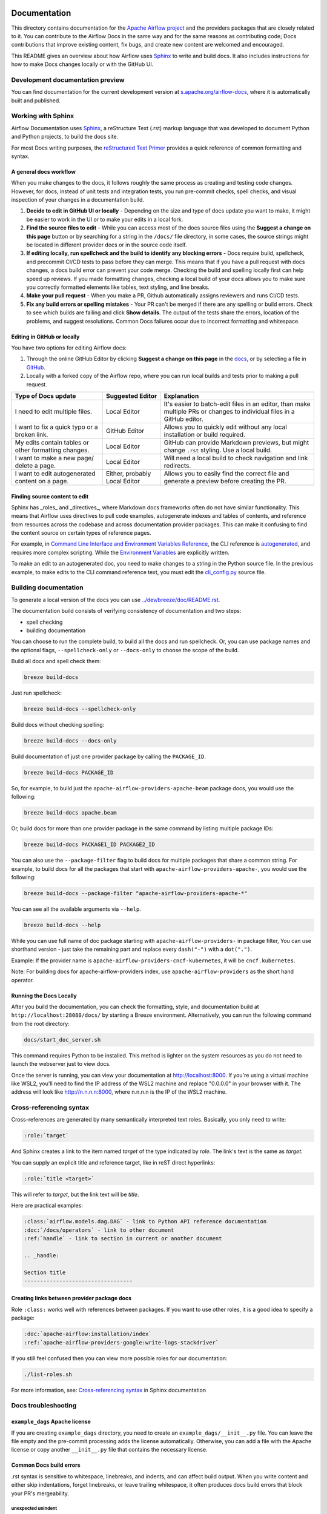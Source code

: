  .. Licensed to the Apache Software Foundation (ASF) under one
    or more contributor license agreements.  See the NOTICE file
    distributed with this work for additional information
    regarding copyright ownership.  The ASF licenses this file
    to you under the Apache License, Version 2.0 (the
    "License"); you may not use this file except in compliance
    with the License.  You may obtain a copy of the License at

 ..   http://www.apache.org/licenses/LICENSE-2.0

 .. Unless required by applicable law or agreed to in writing,
    software distributed under the License is distributed on an
    "AS IS" BASIS, WITHOUT WARRANTIES OR CONDITIONS OF ANY
    KIND, either express or implied.  See the License for the
    specific language governing permissions and limitations
    under the License.

Documentation
#############

This directory contains documentation for the `Apache Airflow project <https://airflow.apache.org/docs/>`__ and the providers packages that are closely related to it. You can contribute to the Airflow Docs in the same way and for the same reasons as contributing code; Docs contributions that improve existing content, fix bugs, and create new content are welcomed and encouraged.

This README gives an overview about how Airflow uses `Sphinx <https://www.sphinx-doc.org/>`__ to write and build docs. It also includes instructions for how to make Docs changes locally or with the GitHub UI.

Development documentation preview
==================================

You can find documentation for the current development version at `s.apache.org/airflow-docs <https://s.apache.org/airflow-docs>`_, where it is automatically built and published.

Working with Sphinx
===================

Airflow Documentation uses `Sphinx <https://www.sphinx-doc.org/>`__, a reStructure Text (.rst) markup language that was developed to document Python and Python projects, to build the docs site.

For most Docs writing purposes, the `reStructured Text Primer <https://www.sphinx-doc.org/en/master/usage/restructuredtext/basics.html>`__ provides a quick reference of common formatting and syntax.

A general docs workflow
-----------------------
When you make changes to the docs, it follows roughly the same process as creating and testing code changes. However, for docs, instead of unit tests and integration tests, you run pre-commit checks, spell checks, and visual inspection of your changes in a documentation build.

1. **Decide to edit in GitHub UI or locally** - Depending on the size and type of docs update you want to make, it might be easier to work in the UI or to make your edits in a local fork.
2. **Find the source files to edit** - While you can access most of the docs source files using the **Suggest a change on this page** button or by searching for a string in the ``/docs/`` file directory, in some cases, the source strings might be located in different provider docs or in the source code itself.
3. **If editing locally, run spellcheck and the build to identify any blocking errors** - Docs require build, spellcheck, and precommit CI/CD tests to pass before they can merge. This means that if you have a pull request with docs changes, a docs build error can prevent your code merge. Checking the build and spelling locally first can help speed up reviews. If you made formatting changes, checking a local build of your docs allows you to make sure you correctly formatted elements like tables, text styling, and line breaks.
4. **Make your pull request** - When you make a PR, Github automatically assigns reviewers and runs CI/CD tests.
5. **Fix any build errors or spelling mistakes** - Your PR can't be merged if there are any spelling or build errors. Check to see which builds are failing and click **Show details**. The output of the tests share the errors, location of the problems, and suggest resolutions. Common Docs failures occur due to incorrect formatting and whitespace.

Editing in GitHub or locally
----------------------------

You have two options for editing Airflow docs:

1. Through the online GitHub Editor by clicking **Suggest a change on this page** in the `docs <https://airflow.apache.org/docs/>`_, or by selecting a file in `GitHub <https://github.com/apache/airflow/tree/main/docs>`__.

2. Locally with a forked copy of the Airflow repo, where you can run local builds and tests prior to making a pull request.

+--------------------------------------+------------------+-------------------------------------------------+
|  Type of Docs update                 | Suggested Editor | Explanation                                     |
+======================================+==================+=================================================+
| I need to edit multiple files.       | Local Editor     | It's easier to batch-edit files in an editor,   |
|                                      |                  | than make multiple PRs or changes to individual |
|                                      |                  | files in a GitHub editor.                       |
+--------------------------------------+------------------+-------------------------------------------------+
| I want to fix a quick typo or a      | GitHub Editor    | Allows you to quickly edit without any local    |
| broken link.                         |                  | installation or build required.                 |
+--------------------------------------+------------------+-------------------------------------------------+
| My edits contain tables or           | Local Editor     | GitHub can provide Markdown previews, but might |
| other formatting changes.            |                  | change ``.rst`` styling. Use a local build.     |
+--------------------------------------+------------------+-------------------------------------------------+
| I want to make a new page/           | Local Editor     | Will need a local build to check navigation and |
| delete a page.                       |                  | link redirects.                                 |
+--------------------------------------+------------------+-------------------------------------------------+
| I want to edit autogenerated content | Either, probably | Allows you to easily find the correct file and  |
| on a page.                           | Local Editor     | generate a preview before creating the PR.      |
+--------------------------------------+------------------+-------------------------------------------------+

Finding source content to edit
------------------------------

Sphinx has _roles_ and _directives_, where Markdown docs frameworks often do not have similar functionality. This means that Airflow uses directives
to pull code examples, autogenerate indexes and tables of contents, and reference from resources across the codebase and across documentation provider packages.
This can make it confusing to find the content source on certain types of reference pages.

For example, in `Command Line Interface and Environment Variables Reference <https://airflow.apache.org/docs/apache-airflow/stable/cli-and-env-variables-ref.html#environment-variables>`__, the CLI reference is `autogenerated <https://github.com/apache/airflow/blob/main/docs/apache-airflow/cli-and-env-variables-ref.rst?plain=1#L44>`__,
and requires more complex scripting. While the `Environment Variables <https://github.com/apache/airflow/blob/main/docs/apache-airflow/cli-and-env-variables-ref.rst?plain=1#L51>`__ are explicitly written.

To make an edit to an autogenerated doc, you need to make changes to a string in the Python source file. In the previous example, to make edits to the CLI command reference text, you must edit the `cli_config.py <https://github.com/apache/airflow/blob/main/airflow/cli/cli_config.py#L1861>`__ source file.

Building documentation
======================

To generate a local version of the docs you can use `<../dev/breeze/doc/README.rst>`_.

The documentation build consists of verifying consistency of documentation and two steps:

* spell checking
* building documentation

You can choose to run the complete build, to build all the docs and run spellcheck. Or, you can use package names and the optional flags, ``--spellcheck-only`` or ``--docs-only`` to choose the scope of the build.

Build all docs and spell check them:

.. code-block:: bash

    breeze build-docs

Just run spellcheck:

.. code-block:: bash

     breeze build-docs --spellcheck-only

Build docs without checking spelling:

.. code-block:: bash

     breeze build-docs --docs-only

Build documentation of just one provider package by calling the ``PACKAGE_ID``.

.. code-block:: bash

    breeze build-docs PACKAGE_ID

So, for example, to build just the ``apache-airflow-providers-apache-beam`` package docs, you would use the following:

.. code-block:: bash

    breeze build-docs apache.beam

Or, build docs for more than one provider package in the same command by listing multiple package IDs:

.. code-block:: bash

    breeze build-docs PACKAGE1_ID PACKAGE2_ID

You can also use the ``--package-filter`` flag to build docs for multiple packages that share a
common string. For example, to build docs for all the packages that start with
``apache-airflow-providers-apache-``, you would use the following:

.. code-block:: bash

    breeze build-docs --package-filter "apache-airflow-providers-apache-*"


You can see all the available arguments via ``--help``.

.. code-block:: bash

    breeze build-docs --help

While you can use full name of doc package starting with ``apache-airflow-providers-`` in package filter,
You can use shorthand version - just take the remaining part and replace every ``dash("-")`` with
a ``dot(".")``.

Example:
If the provider name is ``apache-airflow-providers-cncf-kubernetes``, it will be ``cncf.kubernetes``.

Note: For building docs for apache-airflow-providers index, use ``apache-airflow-providers`` as the
short hand operator.

Running the Docs Locally
------------------------

After you build the documentation, you can check the formatting, style, and documentation build at ``http://localhost:28080/docs/``
by starting a Breeze environment. Alternatively, you can run the following command from the root directory:

.. code-block:: bash

    docs/start_doc_server.sh

This command requires Python to be installed. This method is lighter on the system resources as you do not need to
launch the webserver just to view docs.

Once the server is running, you can view your documentation at http://localhost:8000. If you're using a virtual machine
like WSL2, you'll need to find the IP address of the WSL2 machine and replace "0.0.0.0" in your browser with it.
The address will look like http://n.n.n.n:8000, where n.n.n.n is the IP of the WSL2 machine.

Cross-referencing syntax
========================

Cross-references are generated by many semantically interpreted text roles.
Basically, you only need to write:

.. code-block:: rst

    :role:`target`

And Sphinx creates a link to the item named *target* of the type indicated by *role*. The link's
text is the same as *target*.

You can supply an explicit title and reference target, like in reST direct
hyperlinks:

.. code-block:: rst

    :role:`title <target>`

This will refer to *target*, but the link text will be *title*.

Here are practical examples:

.. code-block:: rst

    :class:`airflow.models.dag.DAG` - link to Python API reference documentation
    :doc:`/docs/operators` - link to other document
    :ref:`handle` - link to section in current or another document

    .. _handle:

    Section title
    ----------------------------------

Creating links between provider package docs
--------------------------------------------

Role ``:class:`` works well with references between packages. If you want to use other roles, it is a good idea to specify a package:

.. code-block:: rst

    :doc:`apache-airflow:installation/index`
    :ref:`apache-airflow-providers-google:write-logs-stackdriver`

If you still feel confused then you can view more possible roles for our documentation:

.. code-block:: bash

    ./list-roles.sh

For more information, see: `Cross-referencing syntax <https://www.sphinx-doc.org/en/master/usage/restructuredtext/roles.html>`_ in Sphinx documentation

Docs troubleshooting
====================

``example_dags`` Apache license
-------------------------------

If you are creating ``example_dags`` directory, you need to create an ``example_dags/__init__.py`` file. You can leave the file empty and the pre-commit processing
adds the license automatically. Otherwise, you can add a file with the Apache license or copy another ``__init__.py`` file that contains the necessary license.

Common Docs build errors
------------------------

.rst syntax is sensitive to whitespace, linebreaks, and indents, and can affect build output. When you write content and either
skip indentations, forget linebreaks, or leave trailing whitespace, it often produces docs build errors  that block your PR's mergeability.

unexpected unindent
*******************

Certain Sphinx elements, like lists and code blocks, require a blank line between the element and the next part of the content.
If you do not add a blank line, it creates a build error.

.. code-block:: text

    WARNING: Enumerated list ends without a blank line; unexpected unindent.

While easy to resolve, there's `a Sphinx bug <https://github.com/sphinx-doc/sphinx/issues/11026>`__ in certain versions that causes the
warning to report the wrong line in the file for your missing white space. If your PR has the ``unexpected unindent`` warning blocking your build,
and the line number it reports is wrong, this is a known error. You can find the missing blank space by searching for the syntax you used to make your
list, code block, or other whitespace-sensitive markup element.


spelling error with class or method name
****************************************
When a spelling error occurs that has a class/function/method name as incorrectly spelled,
instead of whitelisting it in docs/spelling_wordlist.txt you should make sure that
this name is quoted with backticks "`" - this should exclude it from spellchecking process.

In this example error, You should change the line with error so that the whole path is inside backticks "`".
.. code-block:: text

    Incorrect Spelling: 'BaseAsyncSessionFactory'
    Line with Error: ' airflow.providers.amazon.aws.hook.base_aws.BaseAsyncSessionFactory has been deprecated'

Support
=======

If you need help, write to `#documentation <https://apache-airflow.slack.com/archives/CJ1LVREHX>`__ channel on `Airflow's Slack <https://s.apache.org/airflow-slack>`__.

For more resources about working with Sphinx or reST markup syntax, see the `Sphinx documentation <https://www.sphinx-doc.org/en/master/usage/quickstart.html>`__.

The `Write the Docs <https://www.writethedocs.org/slack/>`__ community also includes a #Sphinx Slack channel for questions and additional support.
